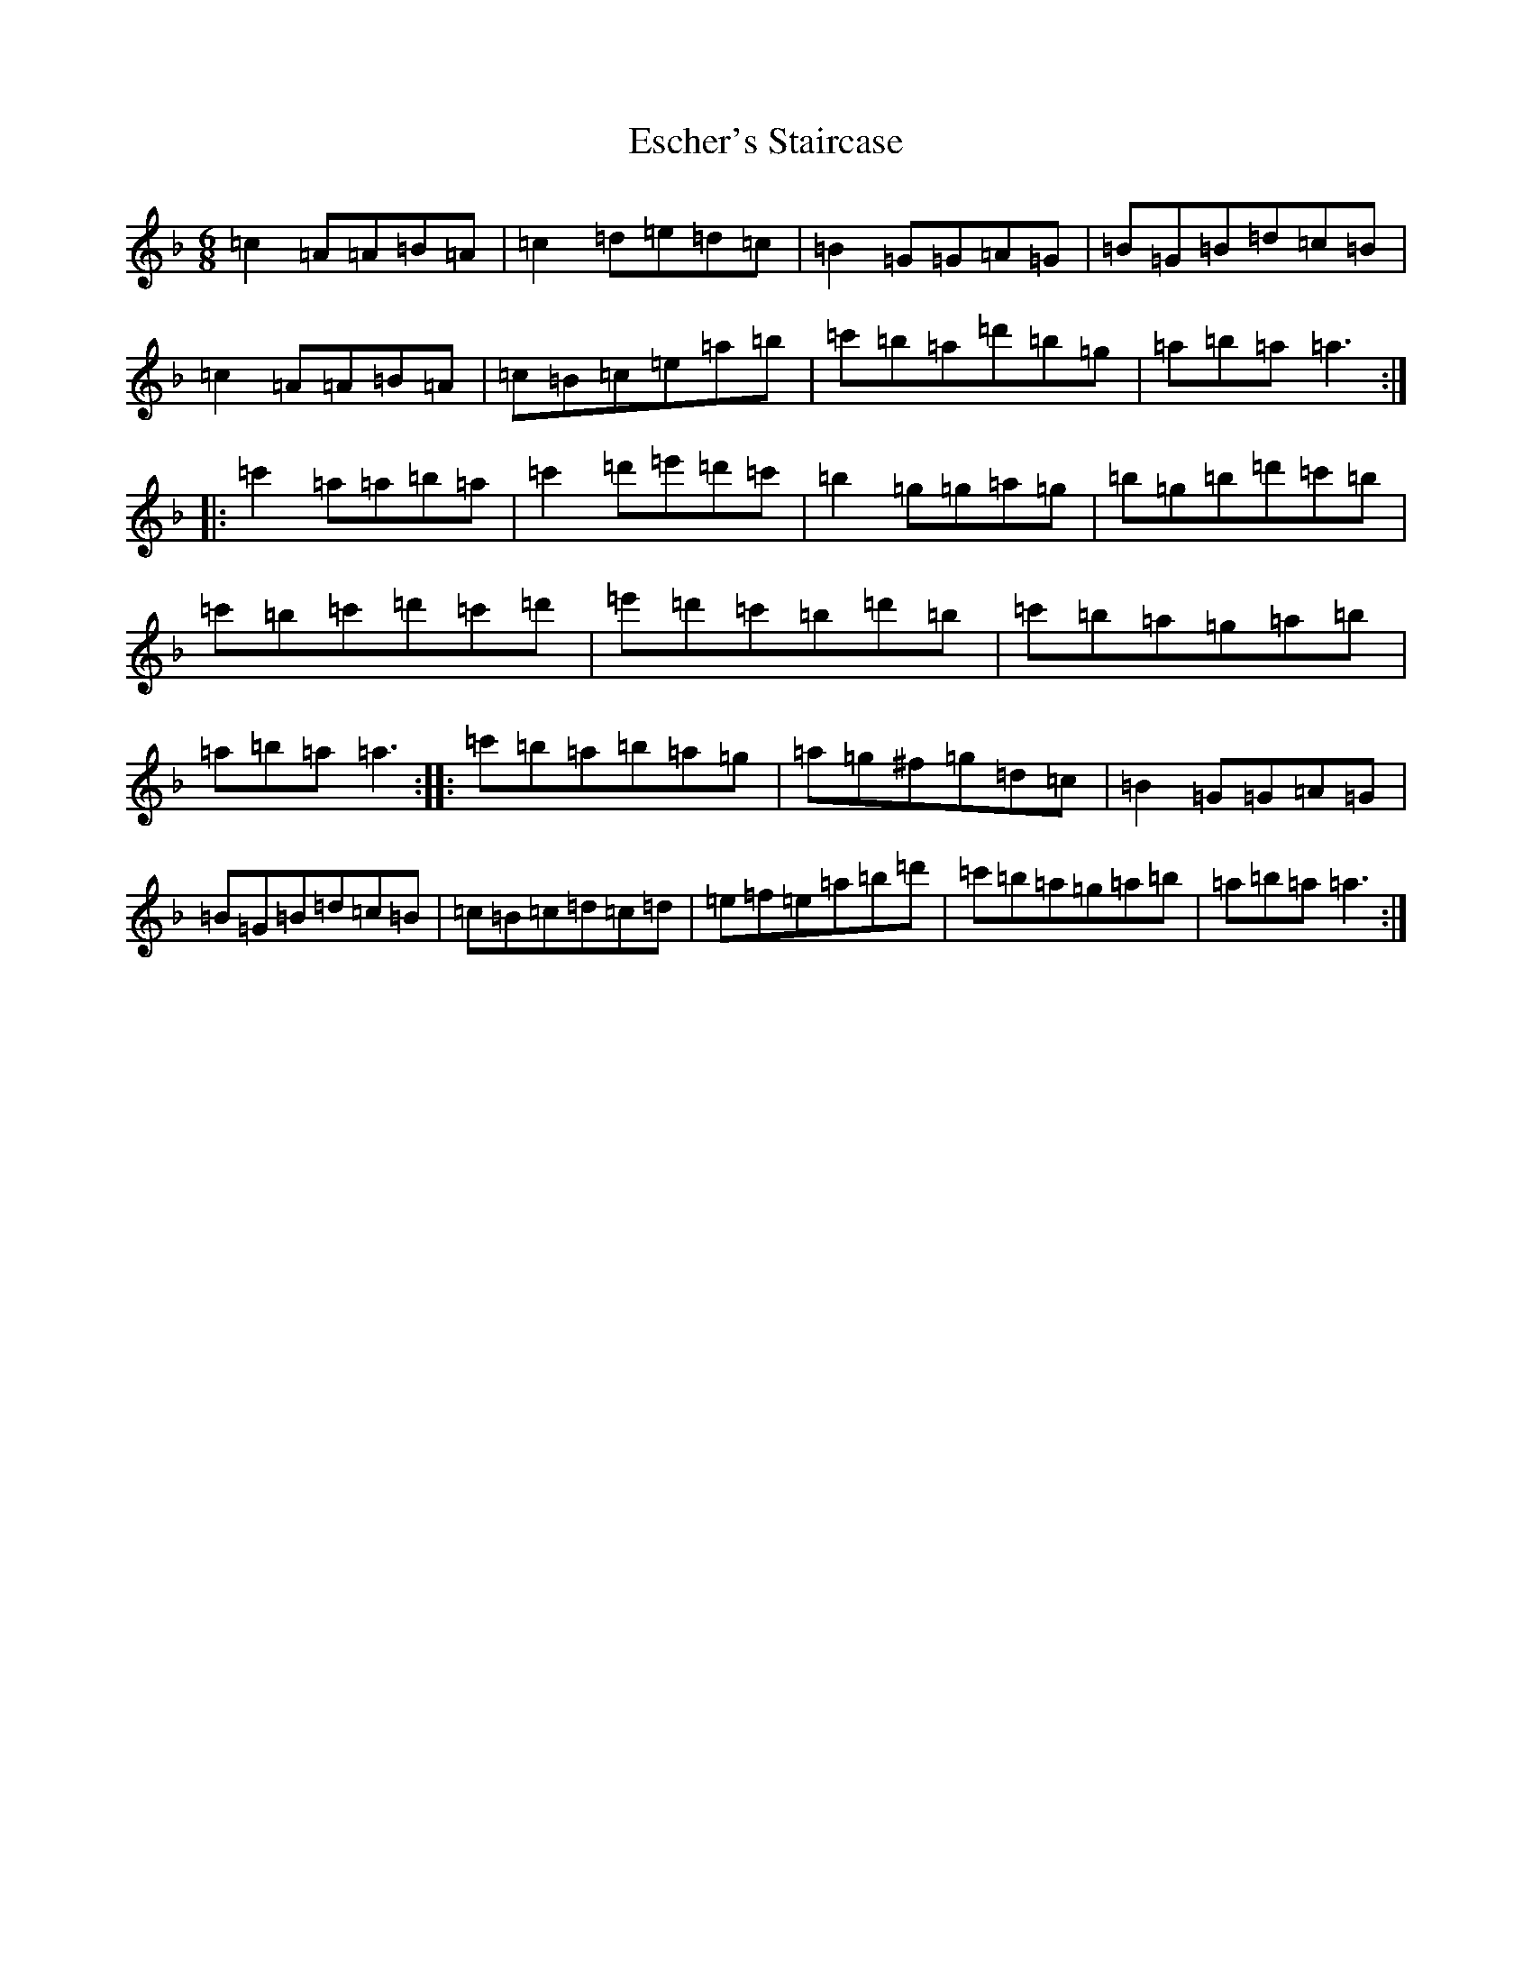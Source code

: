 X: 21777
T: Escher's Staircase
S: https://thesession.org/tunes/11157#setting11157
Z: D Mixolydian
R: jig
M:6/8
L:1/8
K: C Mixolydian
=c2=A=A=B=A|=c2=d=e=d=c|=B2=G=G=A=G|=B=G=B=d=c=B|=c2=A=A=B=A|=c=B=c=e=a=b|=c'=b=a=d'=b=g|=a=b=a=a3:||:=c'2=a=a=b=a|=c'2=d'=e'=d'=c'|=b2=g=g=a=g|=b=g=b=d'=c'=b|=c'=b=c'=d'=c'=d'|=e'=d'=c'=b=d'=b|=c'=b=a=g=a=b|=a=b=a=a3:||:=c'=b=a=b=a=g|=a=g^f=g=d=c|=B2=G=G=A=G|=B=G=B=d=c=B|=c=B=c=d=c=d|=e=f=e=a=b=d'|=c'=b=a=g=a=b|=a=b=a=a3:|